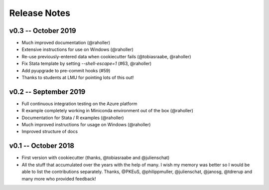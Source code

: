 Release Notes
==============



v0.3 -- October 2019
-----------------------

* Much improved documentation (@raholler)
* Extensive instructions for use on Windows (@raholler)
* Re-use previously-entered data when cookiecutter fails (@tobiasraabe, @raholler)
* Fix Stata template by setting `--shell-escape=1` (#63, @raholler)
* Add pyupgrade to pre-commit hooks (#59)
* Thanks to students at LMU for pointing lots of this out!


v0.2 -- September 2019
-----------------------

* Full continuous integration testing on the Azure platform
* R example completely working in Miniconda environment out of the box (@raholler)
* Documentation for Stata / R examples (@raholler)
* Much improved instructions for usage on Windows (@raholler)
* Improved structure of docs


v0.1 -- October 2018
---------------------

* First version with cookiecutter (thanks, @tobiasraabe and @julienschat)
* All the stuff that accumulated over the years with the help of many. I wish my memory was better so I would be able to list the contributions separately. Thanks, @PKEuS, @philippmuller, @julienschat, @janosg, @tdrerup and many more who provided feedback!
